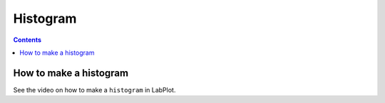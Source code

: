 .. _2D_plotting_histogram:

Histogram
===================

.. contents::

How to make a histogram
--------------------------

See the video on how to make a ``histogram`` in LabPlot.


.. youtube:: v_ntRaj-DKE
   :align: left
   :width: 650px
